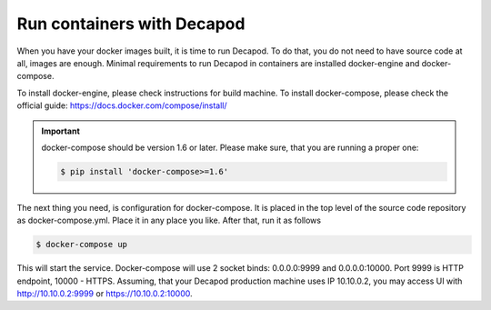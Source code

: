 .. _decapod_install_run_containers:


Run containers with Decapod
===========================

When you have your docker images built, it is time to run Decapod.
To do that, you do not need to have source code at all, images are
enough. Minimal requirements to run Decapod in containers are installed
docker-engine and docker-compose.

To install docker-engine, please check instructions for build
machine. To install docker-compose, please check the official guide:
https://docs.docker.com/compose/install/

.. important::

    docker-compose should be version 1.6 or later. Please make
    sure, that you are running a proper one:

    .. code-block:: console

        $ pip install 'docker-compose>=1.6'

The next thing you need, is configuration for docker-compose.
It is placed in the top level of the source code repository as
docker-compose.yml. Place it in any place you like. After that, run it
as follows

.. code-block:: console

    $ docker-compose up

This will start the service. Docker-compose will use 2 socket binds:
0.0.0.0:9999 and 0.0.0.0:10000. Port 9999 is HTTP endpoint, 10000 -
HTTPS. Assuming, that your Decapod production machine uses IP 10.10.0.2,
you may access UI with http://10.10.0.2:9999 or https://10.10.0.2:10000.

